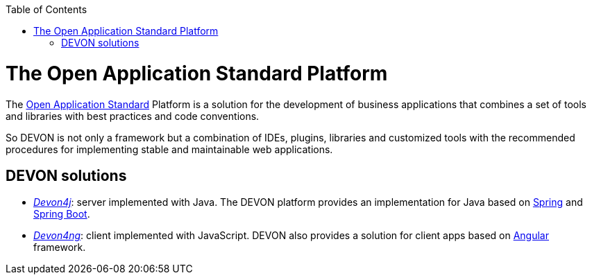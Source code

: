 :toc: macro
toc::[]

= The Open Application Standard Platform

The http://oasp.github.io/index.html[Open Application Standard] Platform is a solution for the development of business applications that combines a set of tools and libraries with best practices and code conventions.

So DEVON is not only a framework but a combination of IDEs, plugins, libraries and customized tools with the recommended procedures for implementing stable and maintainable web applications.


== DEVON solutions

- https://github.com/devonfw/devon4j[_Devon4j_]: server implemented with Java. The DEVON platform provides an implementation for Java based on https://spring.io/[Spring] and https://projects.spring.io/spring-boot/[Spring Boot].

- https://github.com/devonfw/devon4ng[_Devon4ng_]: client implemented with JavaScript. DEVON also provides a solution for client apps based on https://angular.io/[Angular] framework.